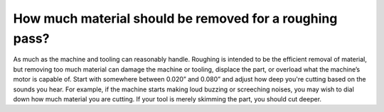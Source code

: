 How much material should be removed for a roughing pass?
==============
As much as the machine and tooling can reasonably handle. Roughing is intended to be the efficient removal of material, but removing too much material can damage the machine or tooling, displace the part, or overload what the machine’s motor is capable of. Start with somewhere between 0.020” and 0.080” and adjust how deep you're cutting based on the sounds you hear. For example, if the machine starts making loud buzzing or screeching noises, you may wish to dial down how much material you are cutting. If your tool is merely skimming the part, you should cut deeper.

